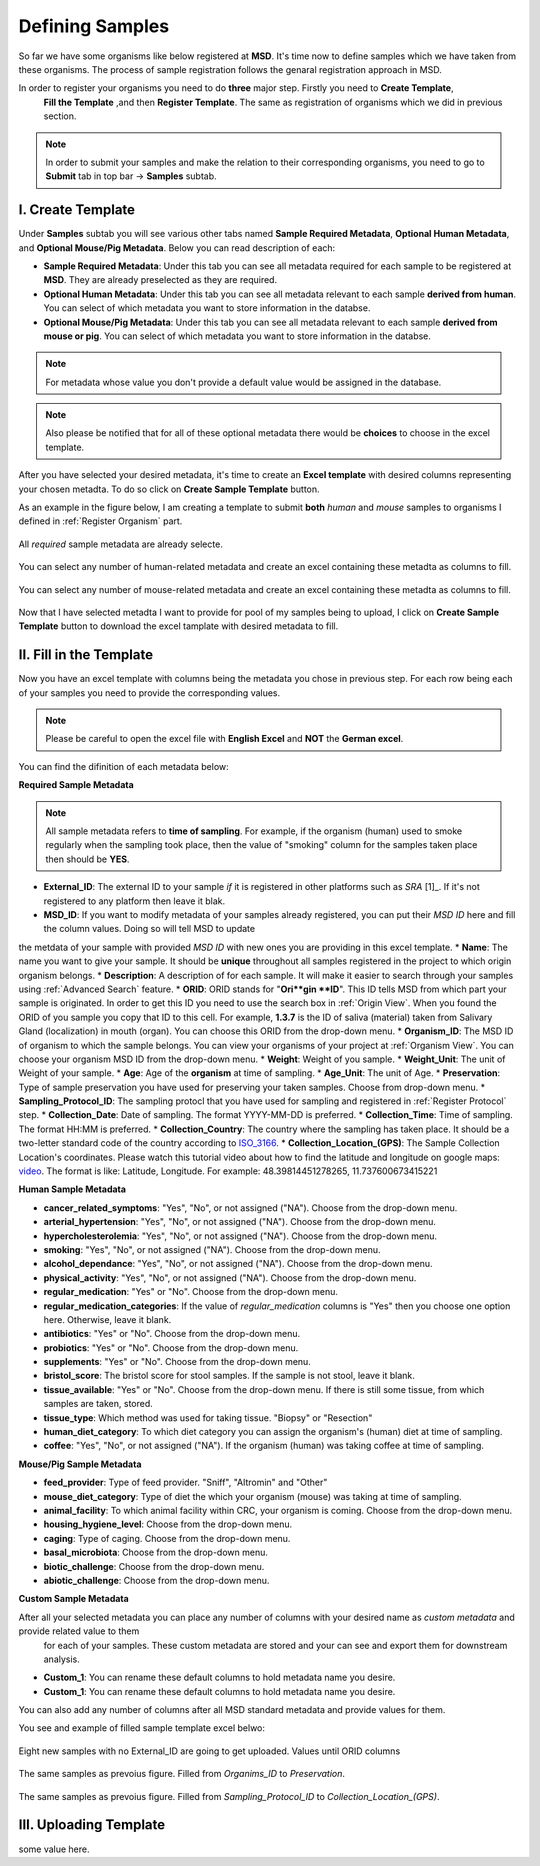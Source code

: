 Defining Samples
================

.. _Register Samples:



So far we have some organisms like below registered at **MSD**. It's time now to define samples which we have taken
from these organisms. The process of sample registration follows the genaral registration approach in MSD.


In order to register your organisms you need to do **three** major step. Firstly you need to **Create Template**, 
 **Fill the Template** ,and then **Register Template**. The same as registration of organisms which we did in previous section.



.. note::
    In order to submit your samples and make the relation to their corresponding organisms, you need to go to **Submit** tab in top bar -> **Samples** subtab.


I. Create Template
^^^^^^^^^^^^^^^^^^
Under **Samples** subtab you will see various other tabs named **Sample Required Metadata**, **Optional Human Metadata**, and **Optional Mouse/Pig Metadata**.
Below you can read description of each:\

* **Sample Required Metadata**: Under this tab you can see all metadata required for each sample to be registered at **MSD**. They are already preselected as they are required.
* **Optional Human Metadata**:  Under this tab you can see all metadata relevant to each sample **derived from human**. You can select of which metadata you want to store information in the databse. 
* **Optional Mouse/Pig Metadata**: Under this tab you can see all metadata relevant to each sample **derived from mouse or pig**. You can select of which metadata you want to store information in the databse.

.. note::
    For metadata whose value you don't provide a default value would be assigned in the database.

.. note::
    Also please be notified that for all of these optional metadata there would be **choices** to choose in the excel template.

After you have selected your desired metadata, it's time to create an **Excel template** with desired columns representing your chosen metadta.
To do so click on **Create Sample Template** button.

As an example in the figure below, I am creating a template to submit **both** *human* and *mouse* samples to organisms I defined in :ref:`Register Organism` part.


.. figure:: /media/Sample_Create_Template_required.png
    :align: center
    :scale: 100 %
    :alt: Create Organism Template - Required Metadata
    :class: sample_registration_scsh

    All *required* sample metadata are already selecte.


.. figure:: /media/Sample_Create_Template_human.png
    :align: center
    :scale: 100 %
    :alt: Create Organism Template - Human Metadata
    :class: sample_registration_scsh

    You can select any number of human-related metadata and create an excel
    containing these metadta as columns to fill.


.. figure:: /media/Sample_Create_Template_mouse.png
    :align: center
    :scale: 100 %
    :alt: Create Organism Template - Mouse Metadata
    :class: sample_registration_scsh

    You can select any number of mouse-related metadata and create an excel
    containing these metadta as columns to fill.


    
Now that I have selected metadta I want to provide for pool of my samples being to upload, I click on **Create Sample Template** button to download the
excel tamplate with desired metadata to fill.

II. Fill in the Template
^^^^^^^^^^^^^^^^^^^^^^^^


Now you have an excel template with columns being the metadata you chose in previous step. For each row being each of your samples you need to provide the corresponding values.

.. note::
    Please be careful to open the excel file with **English Excel** and **NOT** the **German excel**.

You can find the difinition of each metadata below:

**Required Sample Metadata**


.. note::
    All sample metadata refers to **time of sampling**. For example, if the organism (human) used to smoke regularly when the sampling
    took place, then the value of "smoking" column for the samples taken place then should be **YES**.



* **External_ID**: The external ID to your sample *if* it is registered in other platforms such as *SRA* [1]_. If  it's not registered to any platform then leave it blak.
* **MSD_ID**: If you want to modify metadata of your samples already registered, you can put their *MSD ID* here and fill the column values. Doing so will tell MSD to update 
the metdata of your sample with provided *MSD ID* with new ones you are providing in this excel template.
* **Name**: The name you want to give your sample. It should be **unique** throughout all samples registered in the project to which origin organism belongs.
* **Description**: A description of for each sample. It will make it easier to search through your samples using :ref:`Advanced Search` feature.
* **ORID**: ORID stands for "**Ori**gin **ID**". This ID tells MSD from which part your sample is originated. In order to get this ID you need to 
use the search box in :ref:`Origin View`. When you found the ORID of you sample you copy that ID to this cell. For example, **1.3.7** is the ID of saliva (material) taken from Salivary Gland (localization)
in mouth (organ). You can choose this ORID from the drop-down menu.
* **Organism_ID**: The MSD ID of organism to which the sample belongs. You can view your organisms of your project at :ref:`Organism View`. You can choose your organism MSD ID from the drop-down menu.
* **Weight**: Weight of you sample.
* **Weight_Unit**: The unit of Weight of your sample.
* **Age**: Age of the **organism** at time of sampling.
* **Age_Unit**: The unit of Age.
* **Preservation**: Type of sample preservation you have used for preserving your taken samples. Choose from drop-down menu. 
* **Sampling_Protocol_ID**: The sampling protocl that you have used for sampling and registered in :ref:`Register Protocol` step.
* **Collection_Date**: Date of sampling. The format YYYY-MM-DD is preferred.
* **Collection_Time**: Time of sampling. The format HH:MM is preferred.
* **Collection_Country**: The country where the sampling has taken place. It should be a two-letter standard code of the country according to `ISO_3166 <https://en.wikipedia.org/wiki/ISO_3166-1_alpha-2>`_.
* **Collection_Location_(GPS)**: The Sample Collection Location's coordinates. Please watch this tutorial video about how to find the latitude and longitude on google maps: `video <https://www.youtube.com/watch?v=2yOX7soSPeQ&ab_channel=TechIntimidation>`_.
The format is like: Latitude, Longitude. For example: 48.39814451278265, 11.737600673415221

**Human Sample Metadata**

* **cancer_related_symptoms**: "Yes", "No", or not assigned ("NA"). Choose from the drop-down menu.
* **arterial_hypertension**: "Yes", "No", or not assigned ("NA"). Choose from the drop-down menu.
* **hypercholesterolemia**: "Yes", "No", or not assigned ("NA"). Choose from the drop-down menu.
* **smoking**: "Yes", "No", or not assigned ("NA"). Choose from the drop-down menu.
* **alcohol_dependance**: "Yes", "No", or not assigned ("NA"). Choose from the drop-down menu.
* **physical_activity**: "Yes", "No", or not assigned ("NA"). Choose from the drop-down menu.
* **regular_medication**: "Yes" or "No". Choose from the drop-down menu.
* **regular_medication_categories**: If the value of *regular_medication* columns is "Yes" then you choose one option here. Otherwise, leave it blank.
* **antibiotics**: "Yes" or "No". Choose from the drop-down menu.
* **probiotics**: "Yes" or "No". Choose from the drop-down menu.
* **supplements**: "Yes" or "No". Choose from the drop-down menu.
* **bristol_score**: The bristol score for stool samples. If the sample is not stool, leave it blank.
* **tissue_available**: "Yes" or "No". Choose from the drop-down menu. If there is still some tissue, from which samples are taken, stored.
* **tissue_type**: Which method was used for taking tissue. "Biopsy" or "Resection"
* **human_diet_category**: To which diet category you can assign the organism's (human) diet at time of sampling.
* **coffee**: "Yes", "No", or not assigned ("NA"). If the organism (human) was taking coffee at time of sampling.


**Mouse/Pig Sample Metadata**


* **feed_provider**: Type of feed provider. "Sniff", "Altromin" and "Other"
* **mouse_diet_category**: Type of diet the which your organism (mouse) was taking at time of sampling.
* **animal_facility**: To which animal facility within CRC, your organism is coming. Choose from the drop-down menu.
* **housing_hygiene_level**: Choose from the drop-down menu.
* **caging**: Type of caging. Choose from the drop-down menu.
* **basal_microbiota**: Choose from the drop-down menu.
* **biotic_challenge**: Choose from the drop-down menu.
* **abiotic_challenge**: Choose from the drop-down menu.

**Custom Sample Metadata**

After all your selected metadata you can place any number of columns with your desired name as *custom metadata* and provide related value to them
 for each of your samples. These custom metadata are stored and your can see and export them for downstream analysis.

* **Custom_1**: You can rename these default columns to hold metadata name you desire.
* **Custom_1**: You can rename these default columns to hold metadata name you desire.

You can also add any number of columns after all MSD standard metadata and provide values for them.

You see and example of filled sample template excel belwo:


.. figure:: /media/Sample_register_example_-ORID.png
    :align: center
    :scale: 100 %
    :alt: Filled Template - Until ORID
    :class: sample_registration_scsh

    Eight new samples with no External_ID are going to get uploaded. Values until ORID columns


.. figure:: /media/Sample_register_example_OrgID-Preservation.png
    :align: center
    :scale: 100 %
    :alt: Filled Template - From Organism ID to Preservation Type
    :class: sample_registration_scsh

    The same samples as prevoius figure. Filled from *Organims_ID* to *Preservation*.

.. figure:: /media/Sample_register_example_SampProt-GPS.png
    :align: center
    :scale: 100 %
    :alt: Filled Template - from Sampling_Protocol_ID to *Collection_Location_(GPS)*
    :class: sample_registration_scsh

    The same samples as prevoius figure. Filled from *Sampling_Protocol_ID* to *Collection_Location_(GPS)*.



III. Uploading Template
^^^^^^^^^^^^^^^^^^^^^^^

some value here.

